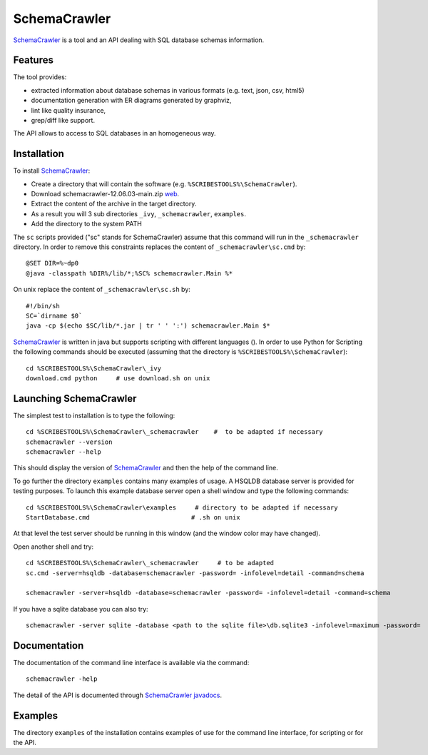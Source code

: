 .. _`SchemaCrawler chapter`:

SchemaCrawler
=============

SchemaCrawler_ is a tool and an API dealing with SQL database schemas
information.

.. image:: media/diagram_example.jpg

Features
--------
The tool provides:

*   extracted information about database schemas in various formats
    (e.g. text, json, csv, html5)
*   documentation generation with ER diagrams generated by graphviz,
*   lint like quality insurance,
*   grep/diff like support.

The API allows to access to SQL databases in an homogeneous way.

Installation
------------

To install SchemaCrawler_:

*   Create a directory that will contain the software (e.g.
    ``%SCRIBESTOOLS%\SchemaCrawler``).
*   Download schemacrawler-12.06.03-main.zip |SchemaCrawlerZip|.
*   Extract the content of the archive in the target directory.
*   As a result you will 3 sub directories ``_ivy``, ``_schemacrawler``,
    ``examples``.
*   Add the directory to the system PATH

The ``sc`` scripts provided ("sc" stands for SchemaCrawler) assume that
this command will run in the ``_schemacrawler`` directory. In order to
remove this constraints replaces the content of ``_schemacrawler\sc.cmd`` by::

    @SET DIR=%~dp0
    @java -classpath %DIR%/lib/*;%SC% schemacrawler.Main %*

On unix replace the content of ``_schemacrawler\sc.sh`` by::

    #!/bin/sh
    SC=`dirname $0`
    java -cp $(echo $SC/lib/*.jar | tr ' ' ':') schemacrawler.Main $*

SchemaCrawler_ is written in java but supports scripting with different
languages (). In order to use Python for Scripting the following commands
should be executed (assuming that the directory is ``%SCRIBESTOOLS%\SchemaCrawler``)::

    cd %SCRIBESTOOLS%\SchemaCrawler\_ivy
    download.cmd python     # use download.sh on unix


Launching SchemaCrawler
-----------------------
The simplest test to installation is to type the following::

    cd %SCRIBESTOOLS%\SchemaCrawler\_schemacrawler    #  to be adapted if necessary
    schemacrawler --version
    schemacrawler --help

This should display the version of SchemaCrawler_ and then the help of the
command line.

To go further the directory ``examples`` contains many examples of usage.
A HSQLDB database server is provided for testing purposes. To launch this
example database server open a shell window and type the following commands::

    cd %SCRIBESTOOLS%\SchemaCrawler\examples     # directory to be adapted if necessary
    StartDatabase.cmd                           # .sh on unix


At that level the test server should be running in this window (and the window
color may have changed).

Open another shell and try::

    cd %SCRIBESTOOLS%\SchemaCrawler\_schemacrawler     # to be adapted
    sc.cmd -server=hsqldb -database=schemacrawler -password= -infolevel=detail -command=schema

    schemacrawler -server=hsqldb -database=schemacrawler -password= -infolevel=detail -command=schema

If you have a sqlite database you can also try::

    schemacrawler -server sqlite -database <path to the sqlite file>\db.sqlite3 -infolevel=maximum -password=  -command schema

Documentation
-------------
The documentation of the command line interface is available via the command::

    schemacrawler -help

The detail of the API is documented through `SchemaCrawler javadocs`_.

Examples
--------
The directory ``examples`` of the installation contains examples of use for the
command line interface, for scripting or for the API.

.. ...........................................................................

.. |SchemaCrawlerZip| replace::
    `web <http://sourceforge.net/projects/schemacrawler/files/SchemaCrawler%20-%20_MAIN%20DISRIBUTION_/12.06.03/schemacrawler-12.06.03-main.zip/download>`__


.. _SchemaCrawler: http://schemacrawler.sourceforge.net/

.. _`"Getting Started" page`:
    http://schemacrawler.sourceforge.net/readme.html

.. _`Java API Makes Database Metadata as Easily Accessible as POJOs`:
    http://www.devx.com/Java/Article/32443

.. _`SchemaCrawler javadocs`:
    http://schemacrawler.sourceforge.net/apidocs/index.html
